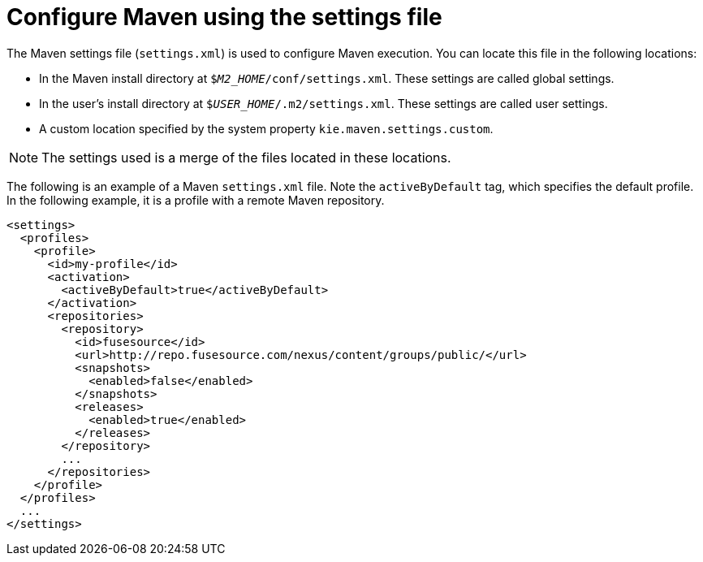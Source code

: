 [id='maven-settings-configuration-proc']

= Configure Maven using the settings file

The Maven settings file (`settings.xml`) is used to configure Maven execution. You can locate this file in the following locations:

* In the Maven install directory at `$_M2_HOME_/conf/settings.xml`. These settings are called global settings.
* In the user's install directory at `$_USER_HOME_/.m2/settings.xml`. These settings are called user settings.
* A custom location specified by the system property `kie.maven.settings.custom`.

NOTE: The settings used is a merge of the files located in these locations.

The following is an example of a Maven `settings.xml` file. Note the `activeByDefault` tag, which specifies the default profile. In the following example, it is a profile with a remote Maven repository. 
[source,xml]
----
<settings>
  <profiles>
    <profile>
      <id>my-profile</id>
      <activation>
        <activeByDefault>true</activeByDefault>
      </activation>
      <repositories>
        <repository>
          <id>fusesource</id>
          <url>http://repo.fusesource.com/nexus/content/groups/public/</url>
          <snapshots>
            <enabled>false</enabled>
          </snapshots>
          <releases>
            <enabled>true</enabled>
          </releases>
        </repository>
        ...
      </repositories>
    </profile>
  </profiles>
  ...
</settings>
----